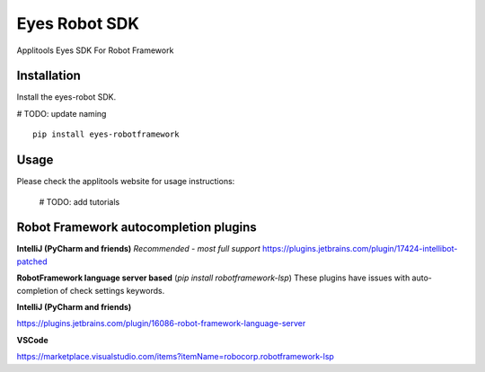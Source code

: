 Eyes Robot SDK
========================

Applitools Eyes SDK For Robot Framework

Installation
------------

Install the eyes-robot SDK.

# TODO: update naming
::

    pip install eyes-robotframework

Usage
-----

Please check the applitools website for usage instructions:

    # TODO: add tutorials

Robot Framework autocompletion plugins
----

**IntelliJ (PyCharm and friends)** *Recommended - most full support*
https://plugins.jetbrains.com/plugin/17424-intellibot-patched

**RobotFramework language server based** (`pip install robotframework-lsp`)
These plugins have issues with auto-completion of check settings keywords.


**IntelliJ (PyCharm and friends)**

https://plugins.jetbrains.com/plugin/16086-robot-framework-language-server

**VSCode**

https://marketplace.visualstudio.com/items?itemName=robocorp.robotframework-lsp
